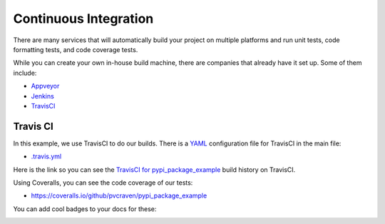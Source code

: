 Continuous Integration
======================

There are many services that will automatically build your project on multiple
platforms and run unit tests, code formatting tests, and code coverage tests.

While you can create your own in-house build machine, there are companies that
already have it set up. Some of them include:

* Appveyor_
* Jenkins_
* TravisCI_

.. _travis-ci:

Travis CI
---------

In this example, we use TravisCI to do our builds. There is a `YAML`_ configuration
file for TravisCI in the main file:

* `.travis.yml`_

Here is the link so you can see the  `TravisCI for pypi_package_example`_
build history on TravisCI.

Using Coveralls, you can see the code coverage of our tests:

* https://coveralls.io/github/pvcraven/pypi_package_example

You can add cool badges to your docs for these:

.. image:: https://travis-ci.org/pvcraven/pypi_package_example.svg?branch=master
    :target: https://travis-ci.org/pvcraven/pypi_package_example

.. image:: https://coveralls.io/repos/github/pvcraven/pypi_package_example/badge.svg?branch=master
    :target: https://coveralls.io/github/pvcraven/pypi_package_example?branch=master

.. _.travis.yml: https://github.com/pvcraven/pypi_package_example/blob/master/.travis.yml
.. _TravisCI for pypi_package_example: https://travis-ci.org/pvcraven/pypi_package_example
.. _Appveyor: https://www.appveyor.com/
.. _Jenkins: https://jenkins.io/
.. _TravisCI: https://travis-ci.org/
.. _YAML: https://en.wikipedia.org/wiki/YAML
